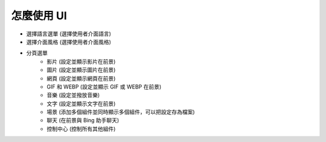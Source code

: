 怎麼使用 UI
----

.. image:: image/FrontEngine.png

* 選擇語言選單 (選擇使用者介面語言)
* 選擇介面風格 (選擇使用者介面風格)
* 分頁選單
    * 影片 (設定並顯示影片在前景)
    * 圖片 (設定並顯示圖片在前景)
    * 網頁 (設定並顯示網頁在前景)
    * GIF 和 WEBP (設定並顯示 GIF 或 WEBP 在前景)
    * 音樂 (設定並撥放音樂)
    * 文字 (設定並顯示文字在前景)
    * 場景 (添加多個組件並同時顯示多個組件，可以把設定存為檔案)
    * 聊天 (在前景與 Bing 助手聊天)
    * 控制中心 (控制所有其他組件)
